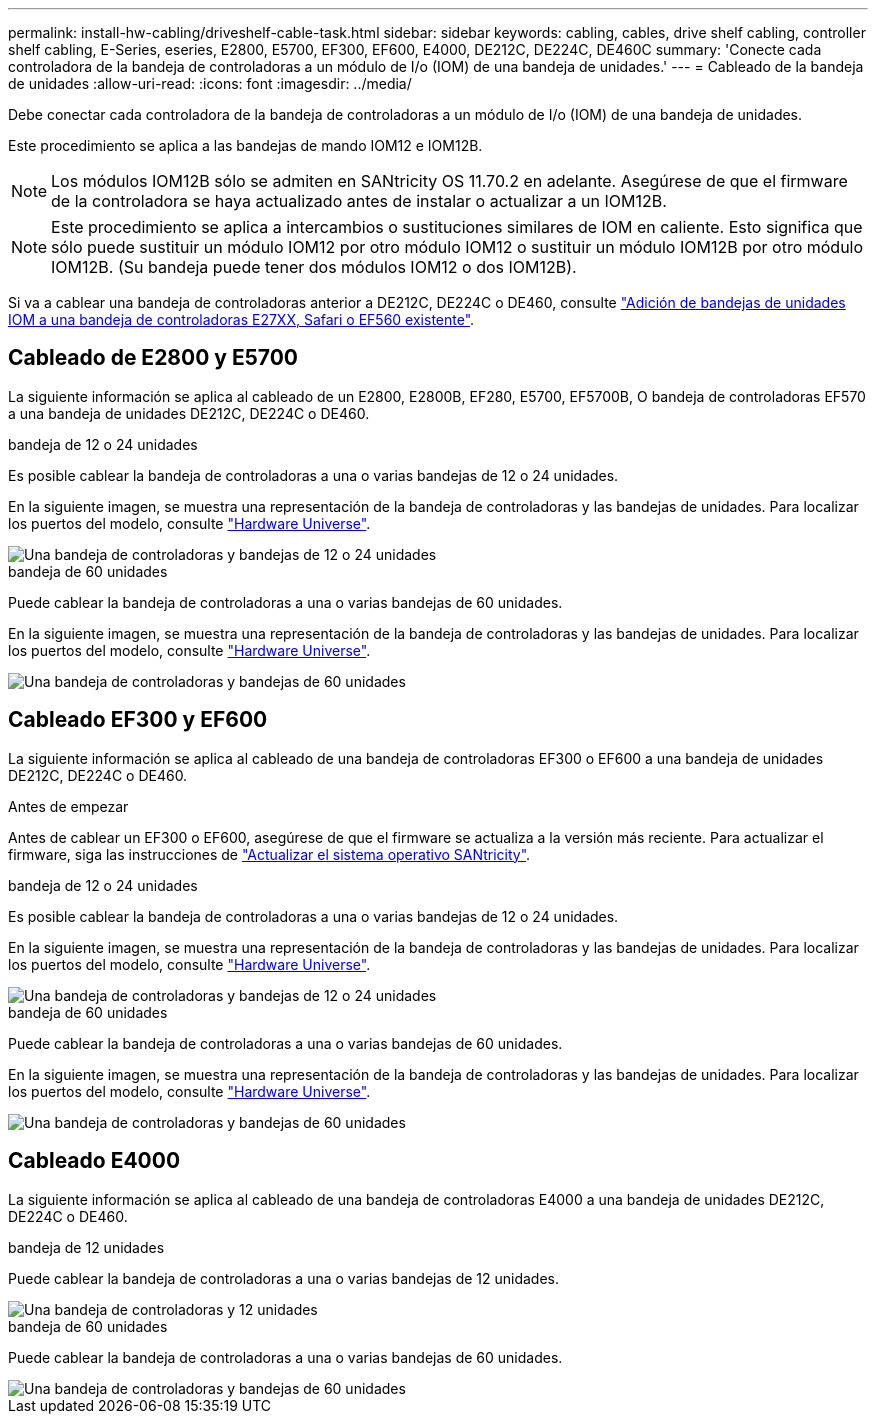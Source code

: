 ---
permalink: install-hw-cabling/driveshelf-cable-task.html 
sidebar: sidebar 
keywords: cabling, cables, drive shelf cabling, controller shelf cabling, E-Series, eseries, E2800, E5700, EF300, EF600, E4000, DE212C, DE224C, DE460C 
summary: 'Conecte cada controladora de la bandeja de controladoras a un módulo de I/o (IOM) de una bandeja de unidades.' 
---
= Cableado de la bandeja de unidades
:allow-uri-read: 
:icons: font
:imagesdir: ../media/


[role="lead"]
Debe conectar cada controladora de la bandeja de controladoras a un módulo de I/o (IOM) de una bandeja de unidades.

Este procedimiento se aplica a las bandejas de mando IOM12 e IOM12B.


NOTE: Los módulos IOM12B sólo se admiten en SANtricity OS 11.70.2 en adelante. Asegúrese de que el firmware de la controladora se haya actualizado antes de instalar o actualizar a un IOM12B.


NOTE: Este procedimiento se aplica a intercambios o sustituciones similares de IOM en caliente. Esto significa que sólo puede sustituir un módulo IOM12 por otro módulo IOM12 o sustituir un módulo IOM12B por otro módulo IOM12B. (Su bandeja puede tener dos módulos IOM12 o dos IOM12B).

Si va a cablear una bandeja de controladoras anterior a DE212C, DE224C o DE460, consulte https://mysupport.netapp.com/ecm/ecm_download_file/ECMLP2859057["Adición de bandejas de unidades IOM a una bandeja de controladoras E27XX, Safari o EF560 existente"^].



== Cableado de E2800 y E5700

La siguiente información se aplica al cableado de un E2800, E2800B, EF280, E5700, EF5700B, O bandeja de controladoras EF570 a una bandeja de unidades DE212C, DE224C o DE460.

[role="tabbed-block"]
====
.bandeja de 12 o 24 unidades
--
Es posible cablear la bandeja de controladoras a una o varias bandejas de 12 o 24 unidades.

En la siguiente imagen, se muestra una representación de la bandeja de controladoras y las bandejas de unidades. Para localizar los puertos del modelo, consulte https://hwu.netapp.com/Controller/Index?platformTypeId=2357027["Hardware Universe"^].

image::../media/12_24_cabling.png[Una bandeja de controladoras y bandejas de 12 o 24 unidades]

--
.bandeja de 60 unidades
--
Puede cablear la bandeja de controladoras a una o varias bandejas de 60 unidades.

En la siguiente imagen, se muestra una representación de la bandeja de controladoras y las bandejas de unidades. Para localizar los puertos del modelo, consulte https://hwu.netapp.com/Controller/Index?platformTypeId=2357027["Hardware Universe"^].

image::../media/60_cabling.png[Una bandeja de controladoras y bandejas de 60 unidades]

--
====


== Cableado EF300 y EF600

La siguiente información se aplica al cableado de una bandeja de controladoras EF300 o EF600 a una bandeja de unidades DE212C, DE224C o DE460.

.Antes de empezar
Antes de cablear un EF300 o EF600, asegúrese de que el firmware se actualiza a la versión más reciente. Para actualizar el firmware, siga las instrucciones de link:../upgrade-santricity/index.html["Actualizar el sistema operativo SANtricity"^].

[role="tabbed-block"]
====
.bandeja de 12 o 24 unidades
--
Es posible cablear la bandeja de controladoras a una o varias bandejas de 12 o 24 unidades.

En la siguiente imagen, se muestra una representación de la bandeja de controladoras y las bandejas de unidades. Para localizar los puertos del modelo, consulte https://hwu.netapp.com/Controller/Index?platformTypeId=2357027["Hardware Universe"^].

image::../media/ef_to_de224c_four_shelves.png[Una bandeja de controladoras y bandejas de 12 o 24 unidades]

--
.bandeja de 60 unidades
--
Puede cablear la bandeja de controladoras a una o varias bandejas de 60 unidades.

En la siguiente imagen, se muestra una representación de la bandeja de controladoras y las bandejas de unidades. Para localizar los puertos del modelo, consulte https://hwu.netapp.com/Controller/Index?platformTypeId=2357027["Hardware Universe"^].

image::../media/ef_to_de460c.png[Una bandeja de controladoras y bandejas de 60 unidades]

--
====


== Cableado E4000

La siguiente información se aplica al cableado de una bandeja de controladoras E4000 a una bandeja de unidades DE212C, DE224C o DE460.

[role="tabbed-block"]
====
.bandeja de 12 unidades
--
Puede cablear la bandeja de controladoras a una o varias bandejas de 12 unidades.

image::../media/e4012_cabling.png[Una bandeja de controladoras y 12 unidades]

--
.bandeja de 60 unidades
--
Puede cablear la bandeja de controladoras a una o varias bandejas de 60 unidades.

image::../media/e4060_cabling.png[Una bandeja de controladoras y bandejas de 60 unidades]

--
====